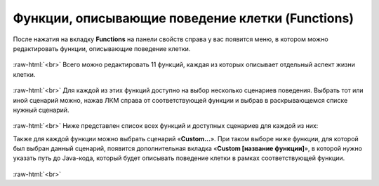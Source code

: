 .. _PhysiCell_cell_properties_Functions:

Функции, описывающие поведение клетки (Functions)
=================================================

.. role:: raw-html(raw)
   :format: html

.. |icon_option| image:: /images/icons/option.png

После нажатия на вкладку **Functions** на панели свойств справа у вас появится меню, в котором можно редактировать функции, описывающие поведение клетки.

.. figure:: /images/Physicell/Physicell_cell_properties/Functions_menu.png
   :width: 100%
   :alt: Functions_menu
   :align: center

:raw-html:`<br>`
Всего можно редактировать 11 функций, каждая из которых описывает отдельный аспект жизни клетки.

.. figure:: /images/Physicell/Physicell_cell_properties/Functions_all.png
   :width: 100%
   :alt: Functions_all
   :align: center

:raw-html:`<br>`
Для каждой из этих функций доступно на выбор несколько сценариев поведения. Выбрать тот или иной сценарий можно, нажав ЛКМ справа от соответствующей функции и выбрав в раскрывающемся списке нужный сценарий.

.. figure:: /images/Physicell/Physicell_cell_properties/Many_scenario.png
   :width: 100%
   :alt: Many_scenario
   :align: center

:raw-html:`<br>`
Ниже представлен список всех функций и доступных сценариев для каждой из них:

.. raw:: html

   <ul>
      <li><b>Phenotype update</b>: общее описание поведения клетки, изменения ее поведения в зависимости от внешних и внутренних сигналов.
      <ul>
         <li><u>Default O2-based phenotype</u> - описывает жизнедеятельность клетки в зависимости от концентрации кислорода в среде.</li>
      </ul>
      </li>
      <li><b>Volume update</b>: описывает изменение всех объемных свойств клетки (количество жидкости, объем ядра и т.д.), включая и сам общий объем клетки.
      <ul>
         <li><u>Standard volume update</u> - задает зависимость свойств от объема по умолчанию.</li>
      </ul>
      </li>
      <li><b>Custom rule</b>: дополнительная функция поведения клетки.
      <ul>
         <li><u>Avoid microenvironment boundaries</u> - клетка избегает границ внешней среды,</li>
         <li><u>Wrap microenvironment boundaries</u> - клетка проходит сквозь границу на другой край внешней среды.</li>
      </ul>
      </li>
      <li><b>Velocity update</b>: описывает изменение скорости передвижения клетки.
      <ul>
         <li><u>Standard Velocity</u> - скорость клетки меняется по правилам по умолчанию в зависимости от заданных свойств хемотаксисов, степеней адгезии и отклонения и присутствия других клеток вокруг.</li>
      </ul>
      </li>
      <li><b>Migration update</b>: описывает передвижения клетки.
      <ul>
         <li><u>Chemotaxis</u> - хемотаксис по градиенту одного вещества,</li>
         <li><u>Advanced chemotaxis (weighted combination of gradients)</u> - хемотаксис по градиентам нескольких веществ с соответствующими чувствительностями,</li>
         <li><u>Advanced normalize chemotaxis (weighted combination of normalized gradients)</u> - хемотаксис по нормализованным градиентам нескольких веществ с соответствующими чувствительностями.</li>
      </ul>
      </li>
      <li><b>Membrane interaction</b>: описывает взаимодействие клетки с базальной мембраной (<span style="color: red;">сама базальная мембрана не моделируется, предполагается, что вся система расположена на ней</span>).
      <ul>
         <li><u>Avoid domain edge</u> - клетка избегает границы мембраны.</li>
      </ul>
      </li>
      <li><b>Membrane distance calculator</b>: описывает расчет клеткой расстояния до базальной мембраны.
      <ul>
         <li><u>Domain edge distance</u> - рассчитывает расстояние до края мембраны.</li>
      </ul>
      </li>
      <li><b>Orientation</b>: описывает изменение ориентации клетки в пространстве.
      <ul>
         <li><u>Up orientation</u> - ориентация параллельно оси Z.</li>
      </ul>
      </li>
      <li><b>Contact</b>: описывает контакт клетки с другими клетками.
      <ul>
         <li><u>Standard Elastic Contact</u> - эластичная адгезия/отталкивание от других типов клеток.</li>
      </ul>
      </li>
      <li><b>Cell creation</b>: описывает процесс создания новой клетки во время деления или при начальной инициализации.</li>
      <li><b>Cell division</b>: описывает процесс деления клетки.
      <ul>
         <li><u>Standard asymmetric division</u> - клетка делится асимметрично.</li>
      </ul>
      </li>
   </ul>

Также для каждой функции можно выбрать сценарий «**Custom...**». При таком выборе ниже функции, для которой был выбран данный сценарий, появится дополнительная вкладка |icon_option| «**Custom [название функции]**», в которой нужно указать путь до Java-кода, который будет описывать поведение клетки в рамках соответствующей функции.

.. figure:: /images/Physicell/Physicell_cell_properties/Custom_scenario.png
   :width: 100%
   :alt: Custom_scenario
   :align: center

:raw-html:`<br>`